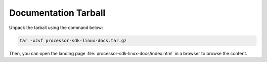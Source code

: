 Documentation Tarball
=====================
.. ifconfig:: CONFIG_part_variant in ('J721E','J7200','J721S2','J784S4','AM68','AM69','J722S','AM67','J742S2','AM68A','AM67A','AM69A','TDA4VM')

   Please download a snapshot of the entire documentation in HTML format from |__SDK_DOWNLOAD_URL__|.

.. ifconfig:: CONFIG_part_variant not in ('J721E','J7200','J721S2','J784S4','AM68','AM69','J722S','AM67','J742S2','AM68A','AM67A','AM69A','TDA4VM')

   Please click the link below to download a snapshot of the entire documentation in HTML format.

   `Download processor-sdk-linux-docs.tar.gz <processor-sdk-linux-docs.tar.gz>`__

Unpack the tarball using the command below:

.. code-block:: console

    tar -xzvf processor-sdk-linux-docs.tar.gz

Then, you can open the landing page :file:`processor-sdk-linux-docs/index.html` in a browser to browse the content.
